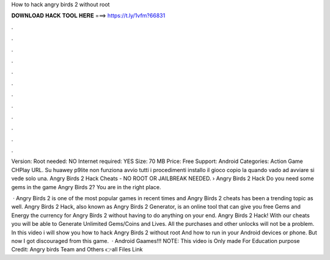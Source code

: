 How to hack angry birds 2 without root



𝐃𝐎𝐖𝐍𝐋𝐎𝐀𝐃 𝐇𝐀𝐂𝐊 𝐓𝐎𝐎𝐋 𝐇𝐄𝐑𝐄 ===> https://t.ly/1vfm?66831



.



.



.



.



.



.



.



.



.



.



.



.

Version: Root needed: NO Internet required: YES Size: 70 MB Price: Free Support: Android Categories: Action Game CHPlay URL. Su huawey p9lite non funziona avvio tutti i procedimenti installo il gioco copio la  quando vado ad avviare si vede solo una. Angry Birds 2 Hack Cheats - NO ROOT OR JAILBREAK NEEDED. › Angry Birds 2 Hack Do you need some gems in the game Angry Birds 2? You are in the right place.

 · Angry Birds 2 is one of the most popular games in recent times and Angry Birds 2 cheats has been a trending topic as well. Angry Birds 2 Hack, also known as Angry Birds 2 Generator, is an online tool that can give you free Gems and Energy the currency for Angry Birds 2 without having to do anything on your end. Angry Birds 2 Hack! With our cheats you will be able to Generate Unlimited Gems/Coins and Lives. All the purchases and other unlocks will not be a problem. In this video i will show you how to hack Angry Birds 2 without root And how to run in your Android devices or phone. But now I got discouraged from this game.  · Android Gaames!!! NOTE: This video is Only made For Education purpose Credit: Angry birds Team and Others 👉all Files Link 
